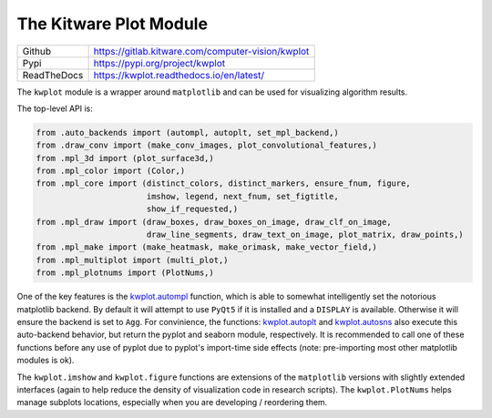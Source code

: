 The Kitware Plot Module
=======================

|GitlabCIPipeline| |GitlabCICoverage| |Appveyor| |Pypi| |Downloads| |ReadTheDocs|

+---------------+------------------------------------------------------+
| Github        | https://gitlab.kitware.com/computer-vision/kwplot    |
+---------------+------------------------------------------------------+
| Pypi          | https://pypi.org/project/kwplot                      |
+---------------+------------------------------------------------------+
| ReadTheDocs   | https://kwplot.readthedocs.io/en/latest/             |
+---------------+------------------------------------------------------+

The ``kwplot`` module is a wrapper around ``matplotlib`` and can be used for
visualizing algorithm results.

The top-level API is:

.. code:: python

    from .auto_backends import (autompl, autoplt, set_mpl_backend,)
    from .draw_conv import (make_conv_images, plot_convolutional_features,)
    from .mpl_3d import (plot_surface3d,)
    from .mpl_color import (Color,)
    from .mpl_core import (distinct_colors, distinct_markers, ensure_fnum, figure,
                           imshow, legend, next_fnum, set_figtitle,
                           show_if_requested,)
    from .mpl_draw import (draw_boxes, draw_boxes_on_image, draw_clf_on_image,
                           draw_line_segments, draw_text_on_image, plot_matrix, draw_points,)
    from .mpl_make import (make_heatmask, make_orimask, make_vector_field,)
    from .mpl_multiplot import (multi_plot,)
    from .mpl_plotnums import (PlotNums,)

One of the key features is the `kwplot.autompl <https://kwplot.readthedocs.io/en/main/kwplot.html#kwplot.autompl>`_
function, which is able to somewhat intelligently set the notorious matplotlib
backend.
By default it will attempt to use ``PyQt5`` if it is installed and a
``DISPLAY`` is available. Otherwise it will ensure the backend is set to
``Agg``. For convinience, the functions:
`kwplot.autoplt <https://kwplot.readthedocs.io/en/main/kwplot.html#kwplot.autoplt>`_ and
`kwplot.autosns <https://kwplot.readthedocs.io/en/main/kwplot.html#kwplot.autosns>`_
also execute this auto-backend behavior, but return the pyplot and seaborn
module, respectively.  It is recommended to call one of these functions before
any use of pyplot due to pyplot's import-time side effects (note: pre-importing
most other matplotlib modules is ok).

The ``kwplot.imshow`` and ``kwplot.figure`` functions are extensions of the
``matplotlib`` versions with slightly extended interfaces (again to help reduce
the density of visualization code in research scripts). The ``kwplot.PlotNums``
helps manage subplots locations, especially when you are developing /
reordering them.


.. |Pypi| image:: https://img.shields.io/pypi/v/kwplot.svg
   :target: https://pypi.python.org/pypi/kwplot

.. |Downloads| image:: https://img.shields.io/pypi/dm/kwplot.svg
   :target: https://pypistats.org/packages/kwplot

.. |ReadTheDocs| image:: https://readthedocs.org/projects/kwplot/badge/?version=main
    :target: http://kwplot.readthedocs.io/en/main/

.. # See: https://ci.appveyor.com/project/jon.crall/kwplot/settings/badges
.. |Appveyor| image:: https://ci.appveyor.com/api/projects/status/py3s2d6tyfjc8lm3/branch/master?svg=true
   :target: https://ci.appveyor.com/project/jon.crall/kwplot/branch/master

.. |GitlabCIPipeline| image:: https://gitlab.kitware.com/computer-vision/kwplot/badges/master/pipeline.svg
   :target: https://gitlab.kitware.com/computer-vision/kwplot/-/jobs

.. |GitlabCICoverage| image:: https://gitlab.kitware.com/computer-vision/kwplot/badges/master/coverage.svg?job=coverage
    :target: https://gitlab.kitware.com/computer-vision/kwplot/commits/master
